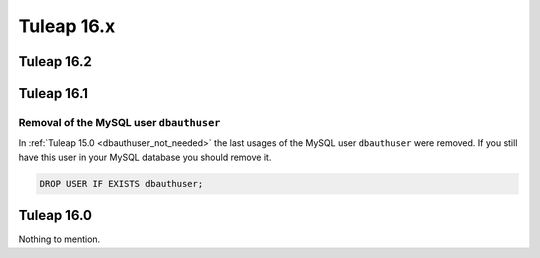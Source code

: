 Tuleap 16.x
###########

Tuleap 16.2
===========

Tuleap 16.1
===========

Removal of the MySQL user ``dbauthuser``
----------------------------------------

In :ref:`Tuleap 15.0 <dbauthuser_not_needed>` the last usages of the MySQL user ``dbauthuser`` were removed.
If you still have this user in your MySQL database you should remove it.

.. sourcecode:: sql

    DROP USER IF EXISTS dbauthuser;

Tuleap 16.0
===========

Nothing to mention.
